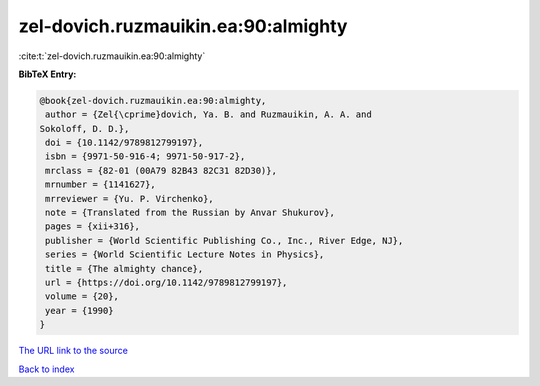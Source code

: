 zel-dovich.ruzmauikin.ea:90:almighty
====================================

:cite:t:`zel-dovich.ruzmauikin.ea:90:almighty`

**BibTeX Entry:**

.. code-block:: bibtex

   @book{zel-dovich.ruzmauikin.ea:90:almighty,
    author = {Zel{\cprime}dovich, Ya. B. and Ruzmauikin, A. A. and
   Sokoloff, D. D.},
    doi = {10.1142/9789812799197},
    isbn = {9971-50-916-4; 9971-50-917-2},
    mrclass = {82-01 (00A79 82B43 82C31 82D30)},
    mrnumber = {1141627},
    mrreviewer = {Yu. P. Virchenko},
    note = {Translated from the Russian by Anvar Shukurov},
    pages = {xii+316},
    publisher = {World Scientific Publishing Co., Inc., River Edge, NJ},
    series = {World Scientific Lecture Notes in Physics},
    title = {The almighty chance},
    url = {https://doi.org/10.1142/9789812799197},
    volume = {20},
    year = {1990}
   }

`The URL link to the source <ttps://doi.org/10.1142/9789812799197}>`__


`Back to index <../By-Cite-Keys.html>`__
